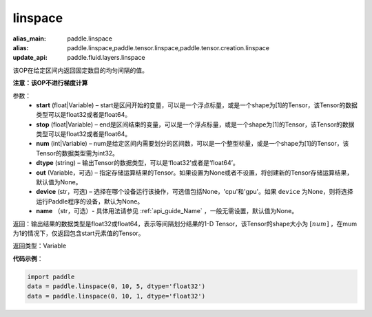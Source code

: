 .. _cn_api_tensor_linspace:

linspace
-------------------------------

.. py:function:: paddle.linspace(start, stop, num, dtype, out=None, device=None, name=None)

:alias_main: paddle.linspace
:alias: paddle.linspace,paddle.tensor.linspace,paddle.tensor.creation.linspace
:update_api: paddle.fluid.layers.linspace



该OP在给定区间内返回固定数目的均匀间隔的值。

**注意：该OP不进行梯度计算**
 
参数：
    - **start** (float|Variable) – start是区间开始的变量，可以是一个浮点标量，或是一个shape为[1]的Tensor，该Tensor的数据类型可以是float32或者是float64。
    - **stop** (float|Variable) – end是区间结束的变量，可以是一个浮点标量，或是一个shape为[1]的Tensor，该Tensor的数据类型可以是float32或者是float64。
    - **num** (int|Variable) – num是给定区间内需要划分的区间数，可以是一个整型标量，或是一个shape为[1]的Tensor，该Tensor的数据类型需为int32。
    - **dtype** (string) – 输出Tensor的数据类型，可以是‘float32’或者是‘float64’。
    - **out** (Variable，可选) – 指定存储运算结果的Tensor。如果设置为None或者不设置，将创建新的Tensor存储运算结果，默认值为None。
    - **device** (str，可选) – 选择在哪个设备运行该操作，可选值包括None，'cpu'和'gpu'。如果 ``device``  为None，则将选择运行Paddle程序的设备，默认为None。
    - **name** （str，可选）- 具体用法请参见 :ref:`api_guide_Name` ，一般无需设置，默认值为None。

返回：输出结果的数据类型是float32或float64，表示等间隔划分结果的1-D Tensor，该Tensor的shape大小为 :math:`[num]` ，在mum为1的情况下，仅返回包含start元素值的Tensor。

返回类型：Variable

**代码示例**：

.. code-block:: python

    import paddle
    data = paddle.linspace(0, 10, 5, dtype='float32')
    data = paddle.linspace(0, 10, 1, dtype='float32')

